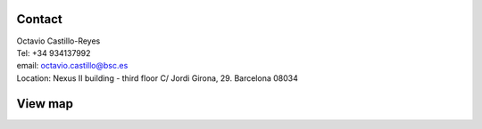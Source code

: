 .. _Contact:

Contact
=======
| Octavio Castillo-Reyes
| Tel: +34 934137992
| email: `octavio.castillo@bsc.es`_
| Location: Nexus II building - third floor C/ Jordi Girona, 29. Barcelona 08034

.. _octavio.castillo@bsc.es: octavio.castillo@bsc.es

View map
========

.. raw:: html

    <style>
      #map {
      height: 400px;
      width: 600px;
      }
    </style>

    <div id="map"></div>
    <script>
      function initMap() {
        var uluru = {lat: 41.388062, lng: 2.114986};
        var map = new google.maps.Map(document.getElementById('map'), {
          zoom: 15,
          center: uluru
        });
        var marker = new google.maps.Marker({
          position: uluru,
          map: map
        });
      }
    </script>
    <script async defer
    src="https://maps.googleapis.com/maps/api/js?key=AIzaSyDD5WVjZgm82OKuirq0oB2TvNE4REKNngU&callback=initMap">
    </script>
